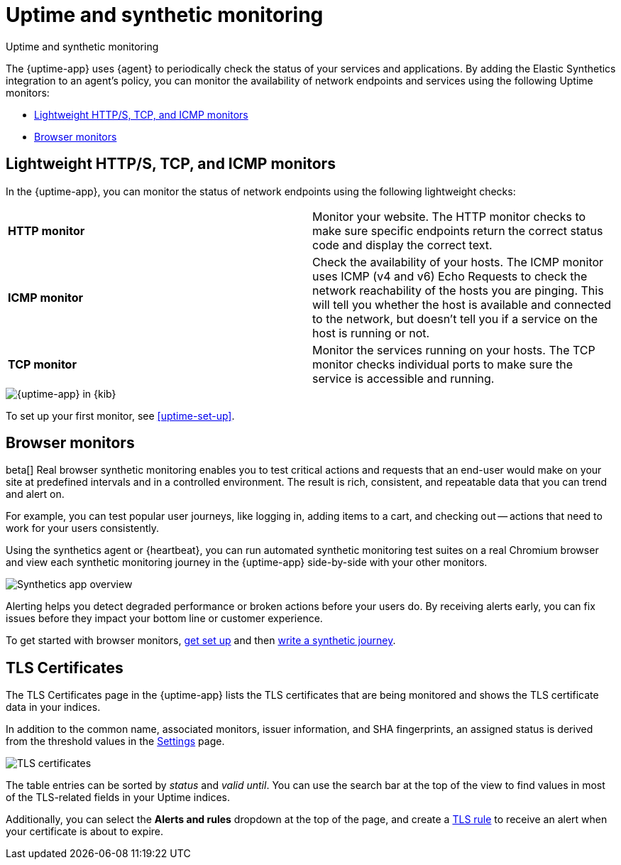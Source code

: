 [[monitor-uptime-synthetics]]
= Uptime and synthetic monitoring

++++
<titleabbrev>Uptime and synthetic monitoring</titleabbrev>
++++

[[uptime-monitors]]

The {uptime-app} uses {agent} to periodically check the status of your services and applications.
By adding the Elastic Synthetics integration to an agent's policy, you can monitor the
availability of network endpoints and services using the following Uptime monitors:

* <<monitoring-uptime>>
* <<monitoring-synthetics>>

[discrete]
[[monitoring-uptime]]
== Lightweight HTTP/S, TCP, and ICMP monitors

In the {uptime-app}, you can monitor the status of network endpoints using the following lightweight checks:

// lint ignore v4 v6
|===
| *HTTP monitor* | Monitor your website. The HTTP monitor checks to make sure specific endpoints return the correct
status code and display the correct text.
| *ICMP monitor* | Check the availability of your hosts. The ICMP monitor uses ICMP (v4 and v6) Echo
Requests to check the network reachability of the hosts you are pinging. This will tell you whether the
host is available and connected to the network, but doesn't tell you if a service on the host is running or
not.
| *TCP monitor* | Monitor the services running on your hosts. The TCP monitor checks individual ports
to make sure the service is accessible and running.
|===

[role="screenshot"]
image::images/uptime-app.png[{uptime-app} in {kib}]

To set up your first monitor, see <<uptime-set-up>>.

[discrete]
[[monitoring-synthetics]]
== Browser monitors

beta[] Real browser synthetic monitoring enables you to test critical actions and requests that an end-user would make
on your site at predefined intervals and in a controlled environment.
The result is rich, consistent, and repeatable data that you can trend and alert on.

For example, you can test popular user journeys, like logging in, adding items to a cart, and checking
out -- actions that need to work for your users consistently.

Using the synthetics agent or {heartbeat}, you can run automated synthetic monitoring test suites on a real Chromium browser and
view each synthetic monitoring journey in the {uptime-app} side-by-side with your other monitors.

[role="screenshot"]
image::images/synthetic-app-overview.png[Synthetics app overview]

Alerting helps you detect degraded performance or broken actions before your users do.
By receiving alerts early, you can fix issues before they impact your bottom line or customer experience.

To get started with browser monitors, <<uptime-set-up, get set up>> and then <<synthetics-journeys, write a synthetic journey>>.

[discrete]
[[view-certificate-status]]
== TLS Certificates

The TLS Certificates page in the {uptime-app} lists the TLS certificates that are being monitored and 
shows the TLS certificate data in your indices.

In addition to the common name, associated monitors, issuer information, and SHA fingerprints,
an assigned status is derived from the threshold values in the <<configure-uptime-settings,Settings>> page.

[role="screenshot"]
image::images/tls-certificates.png[TLS certificates]

The table entries can be sorted by _status_ and _valid until_. You can use the search bar at the
top of the view to find values in most of the TLS-related fields in your Uptime indices.

Additionally, you can select the *Alerts and rules* dropdown at the top of the page, and create a
<<tls-certificate-alert,TLS rule>> to receive an alert when your certificate is about to expire.